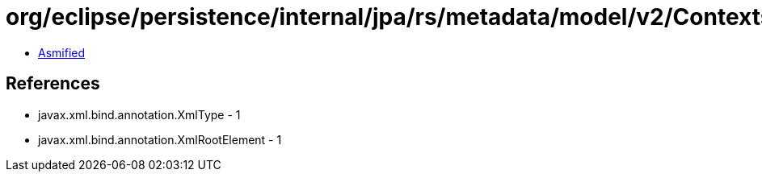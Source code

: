 = org/eclipse/persistence/internal/jpa/rs/metadata/model/v2/ContextsCatalog.class

 - link:ContextsCatalog-asmified.java[Asmified]

== References

 - javax.xml.bind.annotation.XmlType - 1
 - javax.xml.bind.annotation.XmlRootElement - 1
